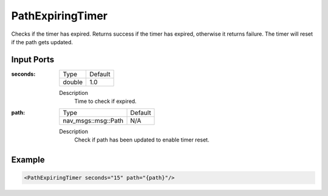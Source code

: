 .. _bt_path_expiring_timer_condition:

PathExpiringTimer
=================

Checks if the timer has expired. Returns success if the timer has expired, otherwise it returns failure.
The timer will reset if the path gets updated.

Input Ports
-----------

:seconds:
  ====== =======
  Type   Default
  ------ -------
  double 1.0
  ====== =======

  Description
    Time to check if expired.

:path:
  ==================================== =======
  Type                                 Default
  ------------------------------------ -------
  nav_msgs::msg::Path                  N/A
  ==================================== =======

  Description
    Check if path has been updated to enable timer reset.


Example
-------

.. code-block:: xml

    <PathExpiringTimer seconds="15" path="{path}"/>
